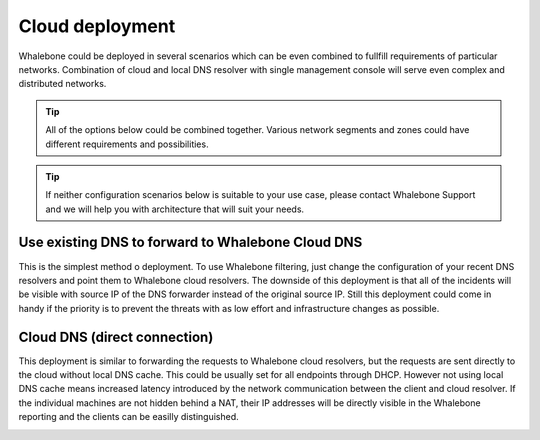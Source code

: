 Cloud deployment
==================

Whalebone could be deployed in several scenarios which can be even combined to fullfill requirements of particular networks. Combination of cloud and local DNS resolver with single management console will serve even complex and distributed networks.

.. tip:: All of the options below could be combined together. Various network segments and zones could have different requirements and possibilities.

.. tip:: If neither configuration scenarios below is suitable to your use case, please contact Whalebone Support and we will help you with architecture that will suit your needs.

Use existing DNS to forward to Whalebone Cloud DNS
--------------------------------------------------

This is the simplest method o deployment. To use Whalebone filtering, just change the configuration of your recent DNS resolvers and point them to Whalebone cloud resolvers.
The downside of this deployment is that all of the incidents will be visible with source IP of the DNS forwarder instead of the original source IP. Still this deployment could come in handy if the priority is to prevent the threats with as low effort and infrastructure changes as possible.

.. image:: ./img/deployment_cloud.png
   :align: center

.. _Cloud DNS (direct connection) cloud:

Cloud DNS (direct connection)
-----------------------------

This deployment is similar to forwarding the requests to Whalebone cloud resolvers, but the requests are sent directly to the cloud without local DNS cache. This could be usually set for all endpoints through DHCP. However not using local DNS cache means increased latency introduced by the network communication between the client and cloud resolver.
If the individual machines are not hidden behind a NAT, their IP addresses will be directly visible in the Whalebone reporting and the clients can be easilly distinguished.

.. image:: ./img/deployment_cloud_direct.png
   :align: center
